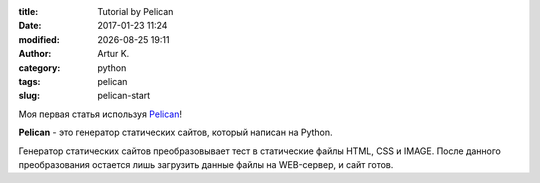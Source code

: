 .. |date| date:: %Y-%m-%d
.. |time| date:: %H:%M

:title: Tutorial by Pelican
:date: 2017-01-23 11:24
:modified: |date| |time|
:author: Artur K.
:category: python
:tags: pelican
:slug: pelican-start

Моя первая статья используя `Pelican <http://docs.getpelican.com/>`_!

**Pelican** - это генератор статических сайтов, который написан на Python.

Генератор статических сайтов преобразовывает тест в статические файлы HTML, CSS
и IMAGE. После данного преобразования остается лишь загрузить данные файлы на
WEB-сервер, и сайт готов.
